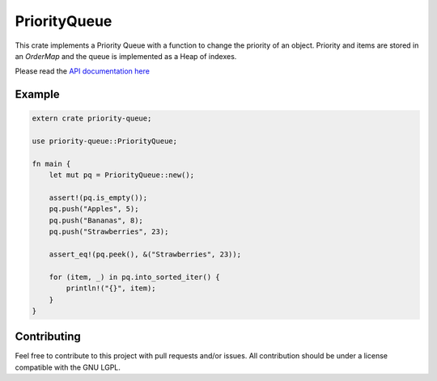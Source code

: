=============
PriorityQueue
============= 
.. image:: https://img.shields.io/crates/v/priority-queue.svg
	   :target: https://crates.io/crates/priority-queue
.. image:: https://travis-ci.org/garro95/priority-queue.svg?branch=master
	   :target: https://travis-ci.org/garro95/priority-queue
	   
This crate implements a Priority Queue with a function to change the priority of an object.
Priority and items are stored in an `OrderMap` and the queue is implemented as a Heap of indexes.


Please read the `API documentation here`__

__ https://docs.rs/priority-queue/

Example
-------
.. code:: rust
	  
	  extern crate priority-queue;

	  use priority-queue::PriorityQueue;
	  
	  fn main {
	      let mut pq = PriorityQueue::new();

	      assert!(pq.is_empty());
	      pq.push("Apples", 5);
	      pq.push("Bananas", 8);
	      pq.push("Strawberries", 23);

	      assert_eq!(pq.peek(), &("Strawberries", 23));

	      for (item, _) in pq.into_sorted_iter() {
	          println!("{}", item);
	      }
	  }

	  
Contributing
------------

Feel free to contribute to this project with pull requests and/or issues. All contribution should be under a license compatible with the GNU LGPL.
